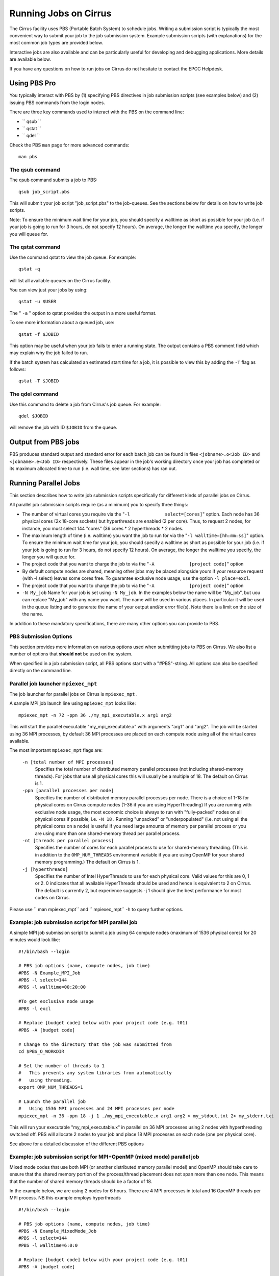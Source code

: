 Running Jobs on Cirrus
======================

The Cirrus facility uses PBS (Portable Batch System) to schedule jobs.
Writing a submission script is typically the most convenient way to
submit your job to the job submission system. Example submission scripts
(with explanations) for the most common job types are provided below.

Interactive jobs are also available and can be particularly useful for
developing and debugging applications. More details are available below.

If you have any questions on how to run jobs on Cirrus do not hesitate
to contact the EPCC Helpdesk.

Using PBS Pro
-------------

You typically interact with PBS by (1) specifying PBS directives in job
submission scripts (see examples below) and (2) issuing PBS commands
from the login nodes.

There are three key commands used to interact with the PBS on the
command line:

-  ``             qsub         ``
-  ``             qstat         ``
-  ``             qdel         ``

Check the PBS ``man`` page for more advanced commands:

::

    man pbs

The qsub command
~~~~~~~~~~~~~~~~

The qsub command submits a job to PBS:

::

    qsub job_script.pbs

This will submit your job script "job\_script.pbs" to the job-queues.
See the sections below for details on how to write job scripts.

Note: To ensure the minimum wait time for your job, you should specify a
walltime as short as possible for your job (i.e. if your job is going to
run for 3 hours, do not specify 12 hours). On average, the longer the
walltime you specify, the longer you will queue for.

The qstat command
~~~~~~~~~~~~~~~~~

Use the command qstat to view the job queue. For example:

::

    qstat -q

will list all available queues on the Cirrus facility.

You can view just your jobs by using:

::

    qstat -u $USER

The " ``-a`` " option to qstat provides the output in a more useful
format.

To see more information about a queued job, use:

::

    qstat -f $JOBID

This option may be useful when your job fails to enter a running state.
The output contains a PBS comment field which may explain why the job
failed to run.

If the batch system has calculated an estimated start time for a job, it
is possible to view this by adding the ``-T`` flag as follows:

::

    qstat -T $JOBID

The qdel command
~~~~~~~~~~~~~~~~

Use this command to delete a job from Cirrus's job queue. For example:

::

    qdel $JOBID

will remove the job with ID ``$JOBID`` from the queue.

Output from PBS jobs
--------------------

PBS produces standard output and standard error for each batch job can
be found in files ``<jobname>.o<Job ID>`` and ``<jobname>.e<Job ID>``
respectively. These files appear in the job's working directory once
your job has completed or its maximum allocated time to run (i.e. wall
time, see later sections) has ran out.

Running Parallel Jobs
---------------------

This section describes how to write job submission scripts specifically
for different kinds of parallel jobs on Cirrus.

All parallel job submission scripts require (as a minimum) you to
specify three things:

-  The number of virtual cores you require via the
   "``-l             select=[cores]``" option. Each node has 36 physical
   cores (2x 18-core sockets) but hyperthreads are enabled (2 per core).
   Thus, to request 2 nodes, for instance, you must select 144 "cores"
   (36 cores \* 2 hyperthreads \* 2 nodes.
-  The maximum length of time (i.e. walltime) you want the job to run
   for via the "``-l walltime=[hh:mm:ss]``" option. To ensure the
   minimum wait time for your job, you should specify a walltime as
   short as possible for your job (i.e. if your job is going to run for
   3 hours, do not specify 12 hours). On average, the longer the
   walltime you specify, the longer you will queue for.
-  The project code that you want to charge the job to via the
   "``-A             [project code]``" option
-  By default compute nodes are shared, meaning other jobs may be placed
   alongside yours if your resource request (with -l select) leaves some
   cores free. To guarantee exclusive node usage, use the option
   ``-l place=excl``.
-  The project code that you want to charge the job to via the
   "``-A             [project code]``" option
-  ``-N My_job``
   Name for your job is set using ``-N My_job``. In the examples below
   the name will be "My\_job", but uou can replace "My\_job" with any
   name you want. The name will be used in various places. In particular
   it will be used in the queue listing and to generate the name of your
   output and/or error file(s). Note there is a limit on the size of the
   name.

In addition to these mandatory specifications, there are many other
options you can provide to PBS.

PBS Submission Options
~~~~~~~~~~~~~~~~~~~~~~

This section provides more information on various options used when
submitting jobs to PBS on Cirrus. We also list a number of options that
**should not** be used on the system.

When specified in a job submission script, all PBS options start with a
"#PBS"-string. All options can also be specified directly on the command
line.

Parallel job launcher ``mpiexec_mpt``
~~~~~~~~~~~~~~~~~~~~~~~~~~~~~~~~~~~~~

The job launcher for parallel jobs on Cirrus is ``mpiexec_mpt`` .

A sample MPI job launch line using ``mpiexec_mpt`` looks like:

::

    mpiexec_mpt -n 72 -ppn 36 ./my_mpi_executable.x arg1 arg2

This will start the parallel executable "my\_mpi\_executable.x" with
arguments "arg1" and "arg2". The job will be started using 36 MPI
processes, by default 36 MPI processes are placed on each compute node
using all of the virtual cores available.

The most important ``mpiexec_mpt`` flags are:

 ``-n [total number of MPI processes]``
    Specifies the total number of distributed memory parallel processes
    (not including shared-memory threads). For jobs that use all
    physical cores this will usually be a multiple of 18. The default on
    Cirrus is 1.
 ``-ppn [parallel processes per node]``
    Specifies the number of distributed memory parallel processes per
    node. There is a choice of 1-18 for physical cores on Cirrus compute
    nodes (1-36 if you are using HyperThreading) If you are running with
    exclusive node usage, the most economic choice is always to run with
    "fully-packed" nodes on all physical cores if possible, i.e.
    ``-N 18`` . Running "unpacked" or "underpopulated" (i.e. not using
    all the physical cores on a node) is useful if you need large
    amounts of memory per parallel process or you are using more than
    one shared-memory thread per parallel process.
 ``-nt [threads per parallel process]``
    Specifies the number of cores for each parallel process to use for
    shared-memory threading. (This is in addition to the
    ``OMP_NUM_THREADS`` environment variable if you are using OpenMP for
    your shared memory programming.) The default on Cirrus is 1.
 ``-j [hyperthreads]``
    Specifies the number of Intel HyperThreads to use for each physical
    core. Valid values for this are 0, 1 or 2. 0 indicates that all
    available HyperThreads should be used and hence is equivalent to 2
    on Cirrus. The default is currently 2, but experience suggests -j 1
    should give the best performance for most codes on Cirrus.

Please use ``         man         mpiexec_mpt`` and
``         mpiexec_mpt`` -h to query further options.

Example: job submission script for MPI parallel job
~~~~~~~~~~~~~~~~~~~~~~~~~~~~~~~~~~~~~~~~~~~~~~~~~~~

A simple MPI job submission script to submit a job using 64 compute
nodes (maximum of 1536 physical cores) for 20 minutes would look like:

::

    #!/bin/bash --login

    # PBS job options (name, compute nodes, job time)
    #PBS -N Example_MPI_Job
    #PBS -l select=144
    #PBS -l walltime=00:20:00

    #To get exclusive node usage
    #PBS -l excl

    # Replace [budget code] below with your project code (e.g. t01)
    #PBS -A [budget code]             

    # Change to the directory that the job was submitted from
    cd $PBS_O_WORKDIR

    # Set the number of threads to 1
    #   This prevents any system libraries from automatically 
    #   using threading.
    export OMP_NUM_THREADS=1

    # Launch the parallel job
    #   Using 1536 MPI processes and 24 MPI processes per node
    mpiexec_mpt -n 36 -ppn 18 -j 1 ./my_mpi_executable.x arg1 arg2 > my_stdout.txt 2> my_stderr.txt

This will run your executable "my\_mpi\_executable.x" in parallel on 36
MPI processes using 2 nodes with hyperthreading switched off. PBS will
allocate 2 nodes to your job and place 18 MPI processes on each node
(one per physical core).

See above for a detailed discussion of the different PBS options

Example: job submission script for MPI+OpenMP (mixed mode) parallel job
~~~~~~~~~~~~~~~~~~~~~~~~~~~~~~~~~~~~~~~~~~~~~~~~~~~~~~~~~~~~~~~~~~~~~~~

Mixed mode codes that use both MPI (or another distributed memory
parallel model) and OpenMP should take care to ensure that the shared
memory portion of the process/thread placement does not span more than
one node. This means that the number of shared memory threads should be
a factor of 18.

In the example below, we are using 2 nodes for 6 hours. There are 4 MPI
processes in total and 16 OpenMP threads per MPI process. NB this
example employs hyperthreads

::

    #!/bin/bash --login

    # PBS job options (name, compute nodes, job time)
    #PBS -N Example_MixedMode_Job
    #PBS -l select=144
    #PBS -l walltime=6:0:0

    # Replace [budget code] below with your project code (e.g. t01)
    #PBS -A [budget code]

    # Change to the direcotry that the job was submitted from
    cd $PBS_O_WORKDIR

    # Set the number of threads to 4
    #   There are 4 OpenMP threads per MPI process
    export OMP_NUM_THREADS=16

    # Launch the parallel job
    #   Using 128*6 = 768 MPI processes
    #   6 MPI processes per node
    #   3 MPI processes per NUMA region
    #   4 OpenMP threads per MPI process
    mpiexec_mpt -n 4 -ppn 2 omplace -nt 16 ./my_mixed_executable.x arg1 arg2 > my_stdout.txt 2> my_stderr.txt

Interactive jobs
~~~~~~~~~~~~~~~~

The nature of the job submission system on Cirrus does not lend itself
to developing or debugging code as the queues are primarily set up for
production jobs.

When you are developing or debugging code you often want to run many
short jobs with a small amount of editing the code between runs. One of
the best ways to achieve this on Cirrus is to use the login nodes. An
interactive job allows you to issue the ' ``mpirun`` ' commands directly
from the command line witout using a job submission script.

For instance, to run a short 4-way MPI job on the login node, issue the
following command ``mpirun -n 4 ./hello_mpi.x``
